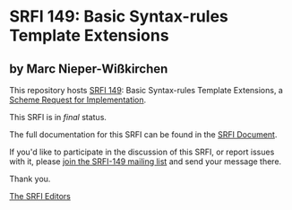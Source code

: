 * SRFI 149: Basic Syntax-rules Template Extensions

** by Marc Nieper-Wißkirchen

This repository hosts [[https://srfi.schemers.org/srfi-149/][SRFI 149]]: Basic Syntax-rules Template Extensions, a [[https://srfi.schemers.org/][Scheme Request for Implementation]].

This SRFI is in /final/ status.

The full documentation for this SRFI can be found in the [[https://srfi.schemers.org/srfi-149/srfi-149.html][SRFI Document]].

If you'd like to participate in the discussion of this SRFI, or report issues with it, please [[shttp://srfi.schemers.org/srfi-149/][join the SRFI-149 mailing list]] and send your message there.

Thank you.


[[mailto:srfi-editors@srfi.schemers.org][The SRFI Editors]]
